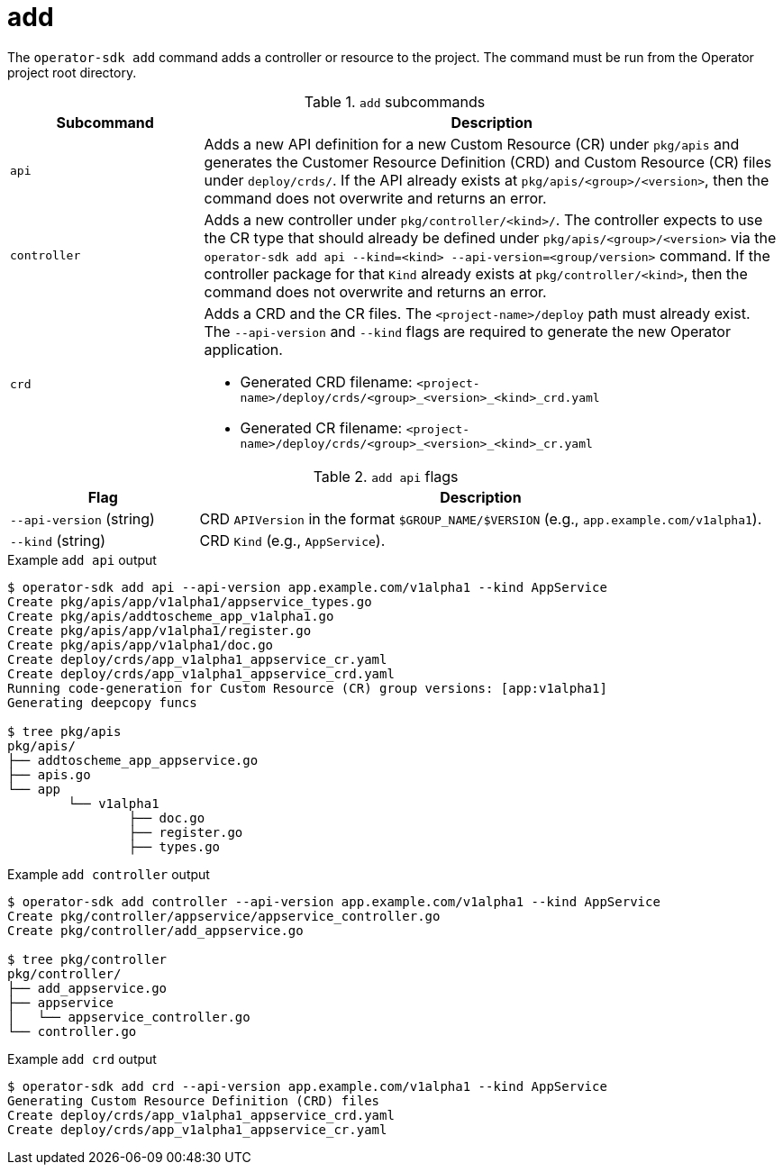 [id="osdk-cli-reference-add_{context}"]
= add

The `operator-sdk add` command adds a controller or resource to the project. The
command must be run from the Operator project root directory.

.`add` subcommands
[options="header",cols="1,3"]
|===
|Subcommand |Description

|`api`
|Adds a new API definition for a new Custom Resource (CR) under `pkg/apis` and
generates the Customer Resource Definition (CRD) and Custom Resource (CR) files
under `deploy/crds/`. If the API already exists at `pkg/apis/<group>/<version>`,
then the command does not overwrite and returns an error.

|`controller`
|Adds a new controller under `pkg/controller/<kind>/`. The controller expects to
use the CR type that should already be defined under
`pkg/apis/<group>/<version>` via the `operator-sdk add api --kind=<kind>
--api-version=<group/version>` command. If the controller package for that
`Kind` already exists at `pkg/controller/<kind>`, then the command does not
overwrite and returns an error.


|`crd`
a|Adds a CRD and the CR files. The `<project-name>/deploy` path must already
exist. The `--api-version` and `--kind` flags are required to generate the new
Operator application.

* Generated CRD filename: `<project-name>/deploy/crds/<group>_<version>_<kind>_crd.yaml`
* Generated CR  filename: `<project-name>/deploy/crds/<group>_<version>_<kind>_cr.yaml`
|===

.`add api` flags
[options="header",cols="1,3"]
|===
|Flag |Description

|`--api-version` (string)
|CRD `APIVersion` in the format `$GROUP_NAME/$VERSION` (e.g.,
`app.example.com/v1alpha1`).

|`--kind` (string)
|CRD `Kind` (e.g., `AppService`).
|===

.Example `add api` output
----
$ operator-sdk add api --api-version app.example.com/v1alpha1 --kind AppService
Create pkg/apis/app/v1alpha1/appservice_types.go
Create pkg/apis/addtoscheme_app_v1alpha1.go
Create pkg/apis/app/v1alpha1/register.go
Create pkg/apis/app/v1alpha1/doc.go
Create deploy/crds/app_v1alpha1_appservice_cr.yaml
Create deploy/crds/app_v1alpha1_appservice_crd.yaml
Running code-generation for Custom Resource (CR) group versions: [app:v1alpha1]
Generating deepcopy funcs

$ tree pkg/apis
pkg/apis/
├── addtoscheme_app_appservice.go
├── apis.go
└── app
	└── v1alpha1
		├── doc.go
		├── register.go
		├── types.go
----

.Example `add controller` output
----
$ operator-sdk add controller --api-version app.example.com/v1alpha1 --kind AppService
Create pkg/controller/appservice/appservice_controller.go
Create pkg/controller/add_appservice.go

$ tree pkg/controller
pkg/controller/
├── add_appservice.go
├── appservice
│   └── appservice_controller.go
└── controller.go
----

.Example `add crd` output
----
$ operator-sdk add crd --api-version app.example.com/v1alpha1 --kind AppService
Generating Custom Resource Definition (CRD) files
Create deploy/crds/app_v1alpha1_appservice_crd.yaml
Create deploy/crds/app_v1alpha1_appservice_cr.yaml
----
